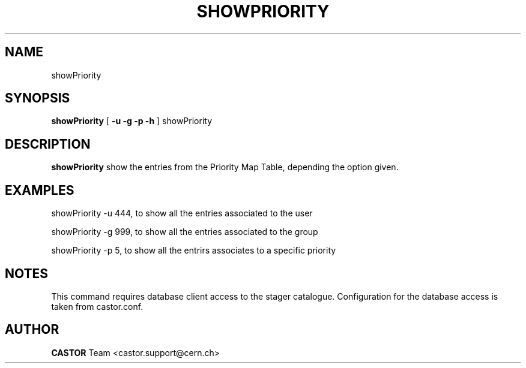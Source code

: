 .\" @(#)$RCSfile: showPriority.man,v $ $Revision: 1.1 $ $Date: 2008/05/28 08:07:11 $ CERN IT/ADC Olof Barring
.\" Copyright (C) 2005 by CERN IT/ADC
.\" All rights reserved
.\"
.TH SHOWPRIORITY 1 "$Date: 2008/05/28 08:07:11 $" CASTOR "show entries in the priority map table used by vdqm"
.SH NAME
showPriority
.SH SYNOPSIS
.B showPriority
[
.BI -u 
.BID uid
.BI -g 
.BID gid
.BI -p 
.BID priority
.BI -h 
]
showPriority
.SH DESCRIPTION
.B showPriority
show the entries from the Priority Map Table, depending the option given.

.SH EXAMPLES
.fi

showPriority -u 444, to show all the entries associated to the user 

showPriority -g 999, to show all the entries associated to the group

showPriority -p 5, to show  all the entrirs associates to a specific priority
 
.SH NOTES
This command requires database client access to the stager catalogue.
Configuration for the database access is taken from castor.conf.

.SH AUTHOR
\fBCASTOR\fP Team <castor.support@cern.ch>
